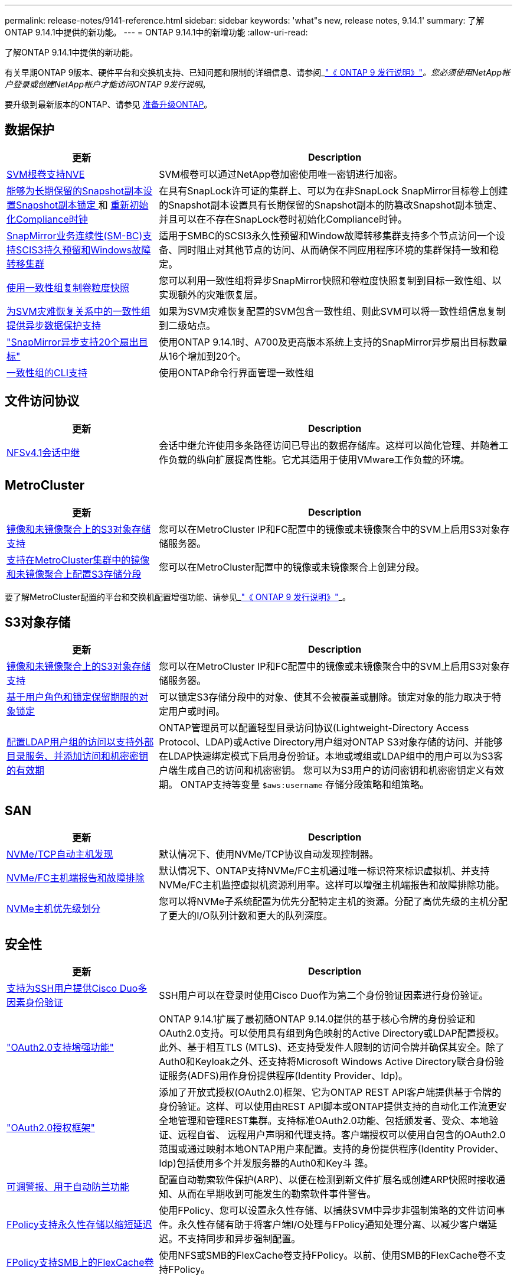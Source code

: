 ---
permalink: release-notes/9141-reference.html 
sidebar: sidebar 
keywords: 'what"s new, release notes, 9.14.1' 
summary: 了解ONTAP 9.14.1中提供的新功能。 
---
= ONTAP 9.14.1中的新增功能
:allow-uri-read: 


[role="lead"]
了解ONTAP 9.14.1中提供的新功能。

有关早期ONTAP 9版本、硬件平台和交换机支持、已知问题和限制的详细信息、请参阅_link:https://library.netapp.com/ecm/ecm_download_file/ECMLP2492508["《 ONTAP 9 发行说明》"^]_。您必须使用NetApp帐户登录或创建NetApp帐户才能访问ONTAP 9发行说明_。

要升级到最新版本的ONTAP、请参见 xref:../upgrade/prepare.html[准备升级ONTAP]。



== 数据保护

[cols="30%,70%"]
|===
| 更新 | Description 


| xref:../encryption-at-rest/configure-netapp-volume-encryption-concept.html[SVM根卷支持NVE] | SVM根卷可以通过NetApp卷加密使用唯一密钥进行加密。 


| xref:../snaplock/snapshot-lock-concept.html[能够为长期保留的Snapshot副本设置Snapshot副本锁定 ] 和 xref:../snaplock/initialize-complianceclock-task.html[重新初始化Compliance时钟] | 在具有SnapLock许可证的集群上、可以为在非SnapLock SnapMirror目标卷上创建的Snapshot副本设置具有长期保留的Snapshot副本的防篡改Snapshot副本锁定、并且可以在不存在SnapLock卷时初始化Compliance时钟。 


| xref:../smbc/index.html[SnapMirror业务连续性(SM-BC)支持SCIS3持久预留和Windows故障转移集群] | 适用于SMBC的SCSI3永久性预留和Window故障转移集群支持多个节点访问一个设备、同时阻止对其他节点的访问、从而确保不同应用程序环境的集群保持一致和稳定。 


| xref:../data-protection/snapmirror-svm-replication-concept.html[使用一致性组复制卷粒度快照] | 您可以利用一致性组将异步SnapMirror快照和卷粒度快照复制到目标一致性组、以实现额外的灾难恢复层。 


| xref:../task_dp_configure_storage_vm_dr.html[为SVM灾难恢复关系中的一致性组提供异步数据保护支持] | 如果为SVM灾难恢复配置的SVM包含一致性组、则此SVM可以将一致性组信息复制到二级站点。 


| link:https://hwu.netapp.com/["SnapMirror异步支持20个扇出目标"^] | 使用ONTAP 9.14.1时、A700及更高版本系统上支持的SnapMirror异步扇出目标数量从16个增加到20个。 


| xref:../consistency-groups/configure-task.html[一致性组的CLI支持] | 使用ONTAP命令行界面管理一致性组 
|===


== 文件访问协议

[cols="30%,70%"]
|===
| 更新 | Description 


| xref:../nfs-trunking/index.html[NFSv4.1会话中继] | 会话中继允许使用多条路径访问已导出的数据存储库。这样可以简化管理、并随着工作负载的纵向扩展提高性能。它尤其适用于使用VMware工作负载的环境。 
|===


== MetroCluster

[cols="30%,70%"]
|===
| 更新 | Description 


| xref:../s3-config/index.html[镜像和未镜像聚合上的S3对象存储支持] | 您可以在MetroCluster IP和FC配置中的镜像或未镜像聚合中的SVM上启用S3对象存储服务器。 


| xref:../s3-config/create-bucket-mcc-task.html[支持在MetroCluster集群中的镜像和未镜像聚合上配置S3存储分段] | 您可以在MetroCluster配置中的镜像或未镜像聚合上创建分段。 
|===
要了解MetroCluster配置的平台和交换机配置增强功能、请参见_link:https://library.netapp.com/ecm/ecm_download_file/ECMLP2492508["《 ONTAP 9 发行说明》"^]_。



== S3对象存储

[cols="30%,70%"]
|===
| 更新 | Description 


| xref:../s3-config/index.html[镜像和未镜像聚合上的S3对象存储支持] | 您可以在MetroCluster IP和FC配置中的镜像或未镜像聚合中的SVM上启用S3对象存储服务器。 


| xref:../s3-config/ontap-s3-supported-actions-reference.html[基于用户角色和锁定保留期限的对象锁定] | 可以锁定S3存储分段中的对象、使其不会被覆盖或删除。锁定对象的能力取决于特定用户或时间。 


| xref:../s3-config/configure-access-ldap.html[配置LDAP用户组的访问以支持外部目录服务、并添加访问和机密密钥的有效期]  a| 
ONTAP管理员可以配置轻型目录访问协议(Lightweight-Directory Access Protocol、LDAP)或Active Directory用户组对ONTAP S3对象存储的访问、并能够在LDAP快速绑定模式下启用身份验证。本地或域组或LDAP组中的用户可以为S3客户端生成自己的访问和机密密钥。
您可以为S3用户的访问密钥和机密密钥定义有效期。
ONTAP支持等变量 `$aws:username` 存储分段策略和组策略。

|===


== SAN

[cols="30%,70%"]
|===
| 更新 | Description 


| xref:../nvme/manage-automated-discovery.html[NVMe/TCP自动主机发现] | 默认情况下、使用NVMe/TCP协议自动发现控制器。 


| xref:../nvme/disable-vmid-task.html[NVMe/FC主机端报告和故障排除] | 默认情况下、ONTAP支持NVMe/FC主机通过唯一标识符来标识虚拟机、并支持NVMe/FC主机监控虚拟机资源利用率。这样可以增强主机端报告和故障排除功能。 


| xref:../san-admin/map-nvme-namespace-subsystem-task.html[NVMe主机优先级划分] | 您可以将NVMe子系统配置为优先分配特定主机的资源。分配了高优先级的主机分配了更大的I/O队列计数和更大的队列深度。 
|===


== 安全性

[cols="30%,70%"]
|===
| 更新 | Description 


| xref:../authentication/configure-cisco-duo-mfa-task.html[支持为SSH用户提供Cisco Duo多因素身份验证] | SSH用户可以在登录时使用Cisco Duo作为第二个身份验证因素进行身份验证。 


| link:../authentication/oauth2-deploy-ontap.html["OAuth2.0支持增强功能"] | ONTAP 9.14.1扩展了最初随ONTAP 9.14.0提供的基于核心令牌的身份验证和OAuth2.0支持。可以使用具有组到角色映射的Active Directory或LDAP配置授权。此外、基于相互TLS (MTLS)、还支持受发件人限制的访问令牌并确保其安全。除了Auth0和Keyloak之外、还支持将Microsoft Windows Active Directory联合身份验证服务(ADFS)用作身份提供程序(Identity Provider、Idp)。 


| link:../authentication/oauth2-deploy-ontap.html["OAuth2.0授权框架"] | 添加了开放式授权(OAuth2.0)框架、它为ONTAP REST API客户端提供基于令牌的身份验证。这样、可以使用由REST API脚本或ONTAP提供支持的自动化工作流更安全地管理和管理REST集群。支持标准OAuth2.0功能、包括颁发者、受众、本地验证、远程自省、 远程用户声明和代理支持。客户端授权可以使用自包含的OAuth2.0范围或通过映射本地ONTAP用户来配置。支持的身份提供程序(Identity Provider、Idp)包括使用多个并发服务器的Auth0和Key斗 篷。 


| xref:../anti-ransomware/manage-parameters-task.html[可调警报、用于自动防兰功能] | 配置自动勒索软件保护(ARP)、以便在检测到新文件扩展名或创建ARP快照时接收通知、从而在早期收到可能发生的勒索软件事件警告。 


| xref:https://docs.netapp.com/us-en/ontap/nas-audit/nas-audit/persistent-stores.html[FPolicy支持永久性存储以缩短延迟] | 使用FPolicy、您可以设置永久性存储、以捕获SVM中异步非强制策略的文件访问事件。永久性存储有助于将客户端I/O处理与FPolicy通知处理分离、以减少客户端延迟。不支持同步和异步强制配置。 


| xref:../flexcache/supported-unsupported-features-concept.html[FPolicy支持SMB上的FlexCache卷] | 使用NFS或SMB的FlexCache卷支持FPolicy。以前、使用SMB的FlexCache卷不支持FPolicy。 
|===


== 存储效率

[cols="30%,70%"]
|===
| 更新 | Description 


| xref:../file-system-analytics/considerations-concept.html[文件系统分析中的扫描跟踪] | 跟踪文件系统分析初始化扫描、实时了解进度和限制。 


| xref:../volumes/determine-space-usage-volume-aggregate-concept.html[增加FAS平台上的可用聚合空间] | 对于FAS平台、对于大小超过30 TB的聚合、WAFL预留从10%减少到5%、从而增加聚合中的可用空间。 


| xref:../volumes/determine-space-usage-volume-aggregate-concept.html[TSSE卷中已用物理空间报告的变化]  a| 
在启用了温度敏感型存储效率(TSSE)的卷上、用于报告卷中已用空间量的ONTAP命令行界面指标包括通过TSSE节省的空间。此指标反映在volume show -physical-used和volume show-space -physicalused命令中。
对于FabricPool、是的值 `-physical-used` 是容量层和性能层的组合。
有关特定命令、请参见链接：https://docs.netapp.com/us-en/ontap-cli-9141/volume-show.html[`volume show`^)和链接：https://docs.netapp.com/us-en/ontap-cli-9141/volume-show-space.html[`volume show space`^。



| xref:../flexgroup/manage-flexgroup-rebalance-task.html[主动式FlexGroup重新平衡] | FlexGroup卷支持将目录中不断增长的文件自动移动到远程成分卷、以减少本地成分卷上的I/O瓶颈。 


| xref:../flexgroup/supported-unsupported-config-concept.html[FlexGroup卷中的Snapshot副本标记] | 您可以在中添加、修改和删除标记和标签(注释)、以帮助识别Snapshot副本并避免意外删除FlexGroup卷中的Snapshot副本。 


| xref:../fabricpool/enable-disable-volume-cloud-write-task.html[使用FabricPool直接写入云] | FabricPool增加了向FabricPool中的卷写入数据的功能、使数据直接进入云、而无需等待层扫描。 


| xref:../fabricpool/enable-disable-aggressive-read-ahead-task.html[利用FabricPool主动预读] | FabricPool可对FabricPool卷上的文件(如电影流)进行主动预读、以确保不会丢弃任何帧。 


| xref:../svm-migrate/index.html#supported-and-unsupported-features[SVM数据移动支持、用于迁移包含用户和组配额以及qtrees的SVM] | SVM数据移动性增加了对迁移包含用户和组配额以及qtrees的SVM的支持。 


| xref:../svm-migrate/index.html[每个SVM最多支持400个卷、最多支持12个HA对、并支持使用SVM数据移动性的NFS 4.1中的pNFS] | 具有SVM数据移动性的每个SVM支持的最大卷数增加到400、而支持的HA对数增加到12。 
|===


== System Manager

[cols="30%,70%"]
|===
| 更新 | Description 


| xref:../data-protection/create-delete-snapmirror-failover-test-task.html[SnapMirror测试故障转移支持] | 您可以使用System Manager在不中断现有SnapMirror关系的情况下执行SnapMirror测试故障转移预演。 


| xref:../networking/manage-ports-bd-task.html[广播域中的端口管理] | 您可以使用System Manager编辑或删除已分配给广播域的端口。 


| xref:../mediator/manage-mediator-sm-task.html[启用调解器辅助的自动计划外切换(MAUSO)] | 在执行IP MetroCluster切换和切回时、您可以使用System Manager启用或禁用调解器辅助的自动计划外切换(MAUSO)。 


| xref:../assign-tags-cluster-task.html[集群] 和 xref:../assign-tags-volumes-task.html[volume] 标记 | 您可以使用System Manager使用标记以不同方式对集群和卷进行分类、例如按用途、所有者或环境进行分类。当有多个相同类型的对象时、这很有用。用户可以根据分配给特定对象的标记快速识别该对象。 


| xref:../consistency-groups/index.html[增强了对一致性组监控的支持] | System Manager可显示有关一致性组使用情况的历史数据。 


| xref:../nvme/setting-up-secure-authentication-nvme-tcp-task.html[NVMe带内身份验证] | 您可以使用System Manager使用DH-HMAC-CHAP身份验证协议通过NVMe/TCP和NVMe/FC协议在NVMe主机和控制器之间配置安全、单向和双向身份验证。 


| xref:../s3-config/create-bucket-lifecycle-rule-task.html[System Manager扩展了对S3存储分段生命周期管理的支持] | 您可以使用System Manager定义删除存储分段中特定对象的规则、并通过这些规则使这些存储分段对象过期。 
|===